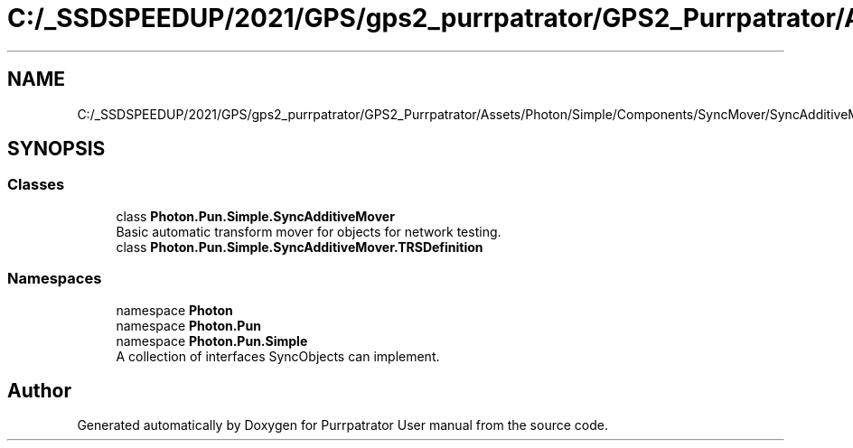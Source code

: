 .TH "C:/_SSDSPEEDUP/2021/GPS/gps2_purrpatrator/GPS2_Purrpatrator/Assets/Photon/Simple/Components/SyncMover/SyncAdditiveMover.cs" 3 "Mon Apr 18 2022" "Purrpatrator User manual" \" -*- nroff -*-
.ad l
.nh
.SH NAME
C:/_SSDSPEEDUP/2021/GPS/gps2_purrpatrator/GPS2_Purrpatrator/Assets/Photon/Simple/Components/SyncMover/SyncAdditiveMover.cs
.SH SYNOPSIS
.br
.PP
.SS "Classes"

.in +1c
.ti -1c
.RI "class \fBPhoton\&.Pun\&.Simple\&.SyncAdditiveMover\fP"
.br
.RI "Basic automatic transform mover for objects for network testing\&. "
.ti -1c
.RI "class \fBPhoton\&.Pun\&.Simple\&.SyncAdditiveMover\&.TRSDefinition\fP"
.br
.in -1c
.SS "Namespaces"

.in +1c
.ti -1c
.RI "namespace \fBPhoton\fP"
.br
.ti -1c
.RI "namespace \fBPhoton\&.Pun\fP"
.br
.ti -1c
.RI "namespace \fBPhoton\&.Pun\&.Simple\fP"
.br
.RI "A collection of interfaces SyncObjects can implement\&. "
.in -1c
.SH "Author"
.PP 
Generated automatically by Doxygen for Purrpatrator User manual from the source code\&.
